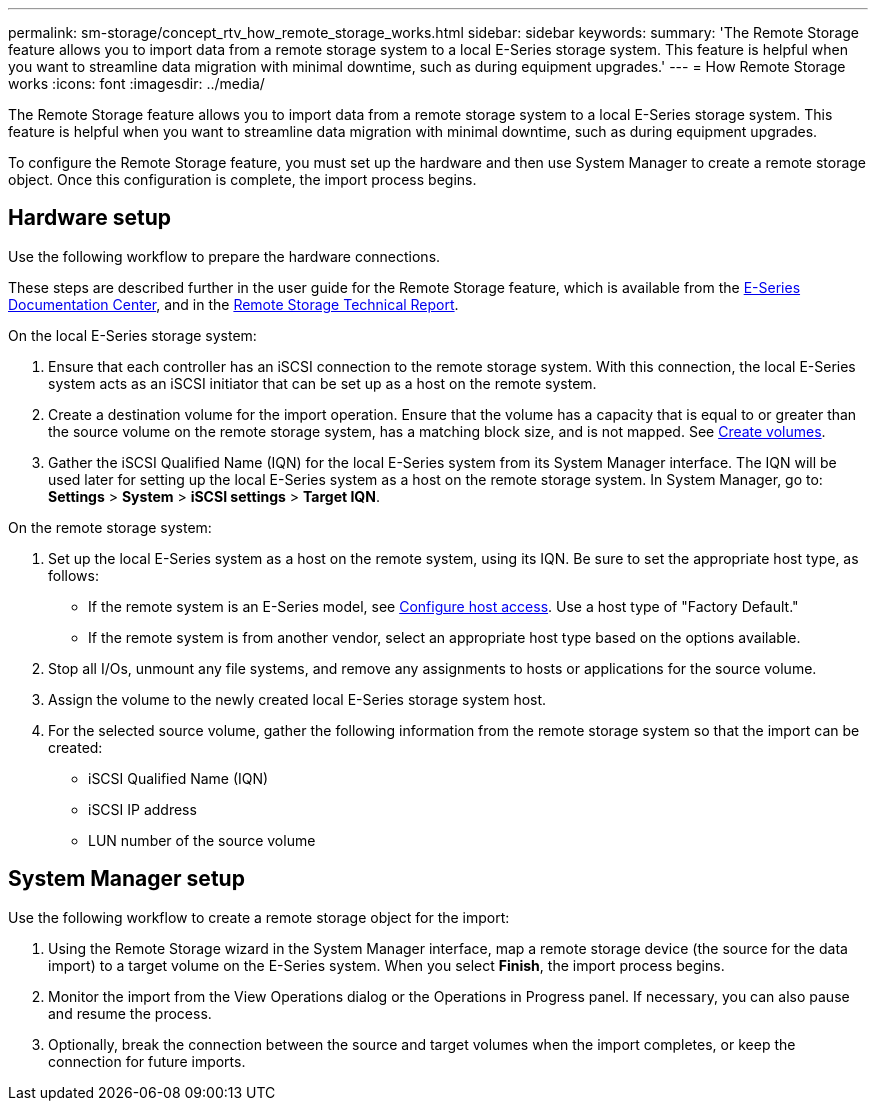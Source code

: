 ---
permalink: sm-storage/concept_rtv_how_remote_storage_works.html
sidebar: sidebar
keywords: 
summary: 'The Remote Storage feature allows you to import data from a remote storage system to a local E-Series storage system. This feature is helpful when you want to streamline data migration with minimal downtime, such as during equipment upgrades.'
---
= How Remote Storage works
:icons: font
:imagesdir: ../media/

[.lead]
The Remote Storage feature allows you to import data from a remote storage system to a local E-Series storage system. This feature is helpful when you want to streamline data migration with minimal downtime, such as during equipment upgrades.

To configure the Remote Storage feature, you must set up the hardware and then use System Manager to create a remote storage object. Once this configuration is complete, the import process begins.

== Hardware setup

Use the following workflow to prepare the hardware connections.

These steps are described further in the user guide for the Remote Storage feature, which is available from the https://docs.netapp.com/ess-11/index.jsp[E-Series Documentation Center], and in the https://www.netapp.com/pdf.html?item=/media/28697-tr-4893-deploy.pdf[Remote Storage Technical Report].

On the local E-Series storage system:

. Ensure that each controller has an iSCSI connection to the remote storage system. With this connection, the local E-Series system acts as an iSCSI initiator that can be set up as a host on the remote system.
. Create a destination volume for the import operation. Ensure that the volume has a capacity that is equal to or greater than the source volume on the remote storage system, has a matching block size, and is not mapped. See xref:task_create_volumes_storage.adoc[Create volumes].
. Gather the iSCSI Qualified Name (IQN) for the local E-Series system from its System Manager interface. The IQN will be used later for setting up the local E-Series system as a host on the remote storage system. In System Manager, go to: *Settings* > *System* > *iSCSI settings* > *Target IQN*.

On the remote storage system:

. Set up the local E-Series system as a host on the remote system, using its IQN. Be sure to set the appropriate host type, as follows:
 ** If the remote system is an E-Series model, see xref:concept_configure_host_access.adoc[Configure host access]. Use a host type of "Factory Default."
 ** If the remote system is from another vendor, select an appropriate host type based on the options available.
. Stop all I/Os, unmount any file systems, and remove any assignments to hosts or applications for the source volume.
. Assign the volume to the newly created local E-Series storage system host.
. For the selected source volume, gather the following information from the remote storage system so that the import can be created:
 ** iSCSI Qualified Name (IQN)
 ** iSCSI IP address
 ** LUN number of the source volume

== System Manager setup

Use the following workflow to create a remote storage object for the import:

. Using the Remote Storage wizard in the System Manager interface, map a remote storage device (the source for the data import) to a target volume on the E-Series system. When you select *Finish*, the import process begins.
. Monitor the import from the View Operations dialog or the Operations in Progress panel. If necessary, you can also pause and resume the process.
. Optionally, break the connection between the source and target volumes when the import completes, or keep the connection for future imports.
